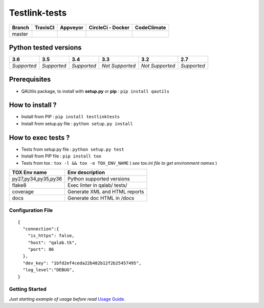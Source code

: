 Testlink-tests
==============


.. image:: https://img.shields.io/github/issues/TestLinkOpenSourceTRMS/testlink-tests.svg
  :alt: Issues on Github
  :target: https://github.com/TestLinkOpenSourceTRMS/testlink-tests/issues

.. image:: https://img.shields.io/github/issues-pr/TestLinkOpenSourceTRMS/testlink-tests.svg
  :alt: Pull Request opened on Github
  :target: https://github.com/TestLinkOpenSourceTRMS/testlink-tests/issues

.. image:: https://img.shields.io/github/release/TestLinkOpenSourceTRMS/testlink-tests.svg
  :alt: Release version on Github
  :target: https://github.com/TestLinkOpenSourceTRMS/testlink-tests/releases/latest

.. image:: https://img.shields.io/github/release-date/TestLinkOpenSourceTRMS/testlink-tests.svg
  :alt: Release date on Github
  :target: https://github.com/TestLinkOpenSourceTRMS/testlink-tests/releases/latest


+-----------------------+-----------------------+--------------------------+--------------------------+------------------------------+
| Branch                |     TravisCI          |     Appveyor             |   CircleCi - Docker      |   CodeClimate                |
+=======================+=======================+==========================+==========================+==============================+
|  master               |  |master_ci_travis|   |   |master_ci_appveyor|   |   |master_ci_circleci|   |   |master_ci_codeclimate|    |
+-----------------------+-----------------------+--------------------------+--------------------------+------------------------------+


Python tested versions
----------------------

+-------------------+-------------------+-------------------+-------------------+-------------------+-------------------+
|  **3.6**          |  **3.5**          |  **3.4**          |  **3.3**          |  **3.2**          |  **2.7**          |
+===================+===================+===================+===================+===================+===================+
|    *Supported*    |    *Supported*    |    *Supported*    |  *Not Supported*  |  *Not Supported*  |    *Supported*    |
+-------------------+-------------------+-------------------+-------------------+-------------------+-------------------+


Prerequisites
-------------

+ QAUtils package, to install with **setup.py** or **pip** : ``pip install qautils``


How to install ?
----------------

+ Install from PIP : ``pip install testlinktests``

+ Install from setup.py file : ``python setup.py install``



How to exec tests ?
-------------------

+ Tests from setup.py file : ``python setup.py test``

+ Install from PIP file : ``pip install tox``
+ Tests from tox : ``tox -l && tox -e TOX_ENV_NAME`` ( *see tox.ini file to get environment names* )


+---------------------+--------------------------------+
| TOX Env name        | Env description                |
+=====================+================================+
| py27,py34,py35,py36 | Python supported versions      |
+---------------------+--------------------------------+
| flake8              | Exec linter in qalab/ tests/   |
+---------------------+--------------------------------+
| coverage            | Generate XML and HTML reports  |
+---------------------+--------------------------------+
| docs                | Generate doc HTML in /docs     |
+---------------------+--------------------------------+

Configuration File
~~~~~~~~~~~~~~~~~~


::

    {
      "connection":{
        "is_https": false,
        "host": "qalab.tk",
        "port": 86
      },
      "dev_key": "1bfd2ef4ceda22b482b12f2b25457495",
      "log_level":"DEBUG",
    }

Getting Started
~~~~~~~~~~~~~~~

*Just starting example of usage before read* `Usage Guide`_.


.. _Usage Guide: USAGE.rst
.. |master_ci_travis| image:: https://travis-ci.org/netzulo/testlink-tests.svg?branch=master
  :target: https://travis-ci.org/netzulo/testlink-tests
.. |master_ci_appveyor| image:: https://ci.appveyor.com/api/projects/status/8kqf9o9mjgvte40j?svg=true
  :target: https://ci.appveyor.com/project/netzulo/testlink-tests
.. |master_ci_circleci| image:: https://circleci.com/gh/netzulo/testlink-tests.svg?style=svg
  :target: https://circleci.com/gh/netzulo/testlink-tests)
.. |master_ci_codeclimate| image:: https://api.codeclimate.com/v1/badges/84904556cd07ad4fcf00/maintainability
  :target: https://codeclimate.com/github/netzulo/testlink-tests/maintainability

